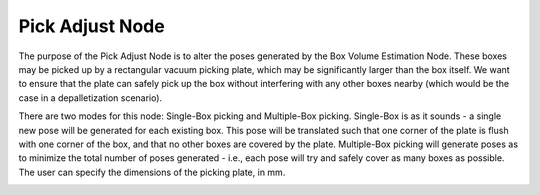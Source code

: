 Pick Adjust Node
==============================

The purpose of the Pick Adjust Node is to alter the poses generated by the Box Volume Estimation Node. These boxes may be picked up by a rectangular vacuum picking plate, which may be significantly larger than the box itself. We want to ensure that the plate can safely pick up the box without interfering with any other boxes nearby (which would be the case in a depalletization scenario). 

There are two modes for this node: Single-Box picking and Multiple-Box picking. Single-Box is as it sounds - a single new pose will be generated for each existing box. This pose will be translated such that one corner of the plate is flush with one corner of the box, and that no other boxes are covered by the plate.  Multiple-Box picking will generate poses as to minimize the total number of poses generated - i.e., each pose will try and safely cover as many boxes as possible. The user can specify the dimensions of the picking plate, in mm.

.. image:: ../../_static/images/3d_process/pick_adjust.PNG
   :width: 100%


